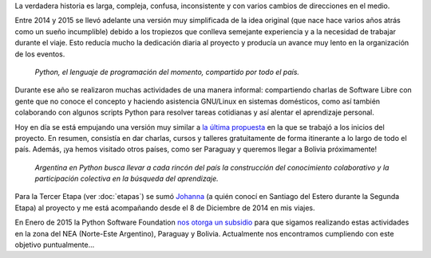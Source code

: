 .. title: Historia
.. slug: historia
.. date: 2015-03-27 21:25:56 UTC-03:00
.. tags: 
.. category: 
.. link: 
.. description: 
.. type: text

La verdadera historia es larga, compleja, confusa, inconsistente y con
varios cambios de direcciones en el medio.

Entre 2014 y 2015 se llevó adelante una versión muy simplificada de la
idea original (que nace hace varios años atrás como un sueño
incumplible) debido a los tropiezos que conlleva semejante experiencia
y a la necesidad de trabajar durante el viaje. Esto reducía mucho la
dedicación diaria al proyecto y producía un avance muy lento en la
organización de los eventos.

.. epigraph::

   *Python, el lenguaje de programación del momento, compartido por
   todo el país.*

Durante ese año se realizaron muchas actividades de una manera
informal: compartiendo charlas de Software Libre con gente que no
conoce el concepto y haciendo asistencia GNU/Linux en sistemas
domésticos, como así también colaborando con algunos scripts Python
para resolver tareas cotidianas y así alentar el aprendizaje personal.

.. esta implementación cubrió las etapas 0, 1 y 2

Hoy en día se está empujando una versión muy similar a `la última
propuesta`_ en la que se trabajó a los inicios del proyecto. En
resumen, consistía en dar charlas, cursos y talleres gratuitamente de
forma itinerante a lo largo de todo el país. Además, ¡ya hemos
visitado otros países, como ser Paraguay y queremos llegar a Bolivia
próximamente!

.. _la última propuesta: argentina-en-python__proyecto_original.pdf

.. epigraph::

   *Argentina en Python busca llevar a cada rincón del país la
   construcción del conocimiento colaborativo y la participación
   colectiva en la búsqueda del aprendizaje.*

Para la Tercer Etapa (ver :doc:`etapas`) se sumó `Johanna
<https://twitter.com/EllaQuimica/>`_ (a quién conocí en Santiago del
Estero durante la Segunda Etapa) al proyecto y me está acompañando
desde el 8 de Diciembre de 2014 en mis viajes.

En Enero de 2015 la Python Software Foundation `nos otorga un subsidio
<http://elblogdehumitos.com.ar/posts/la-psf-nos-da-una-mano/>`_ para
que sigamos realizando estas actividades en la zona del NEA
(Norte-Este Argentino), Paraguay y Bolivia. Actualmente nos
encontramos cumpliendo con este objetivo puntualmente...
